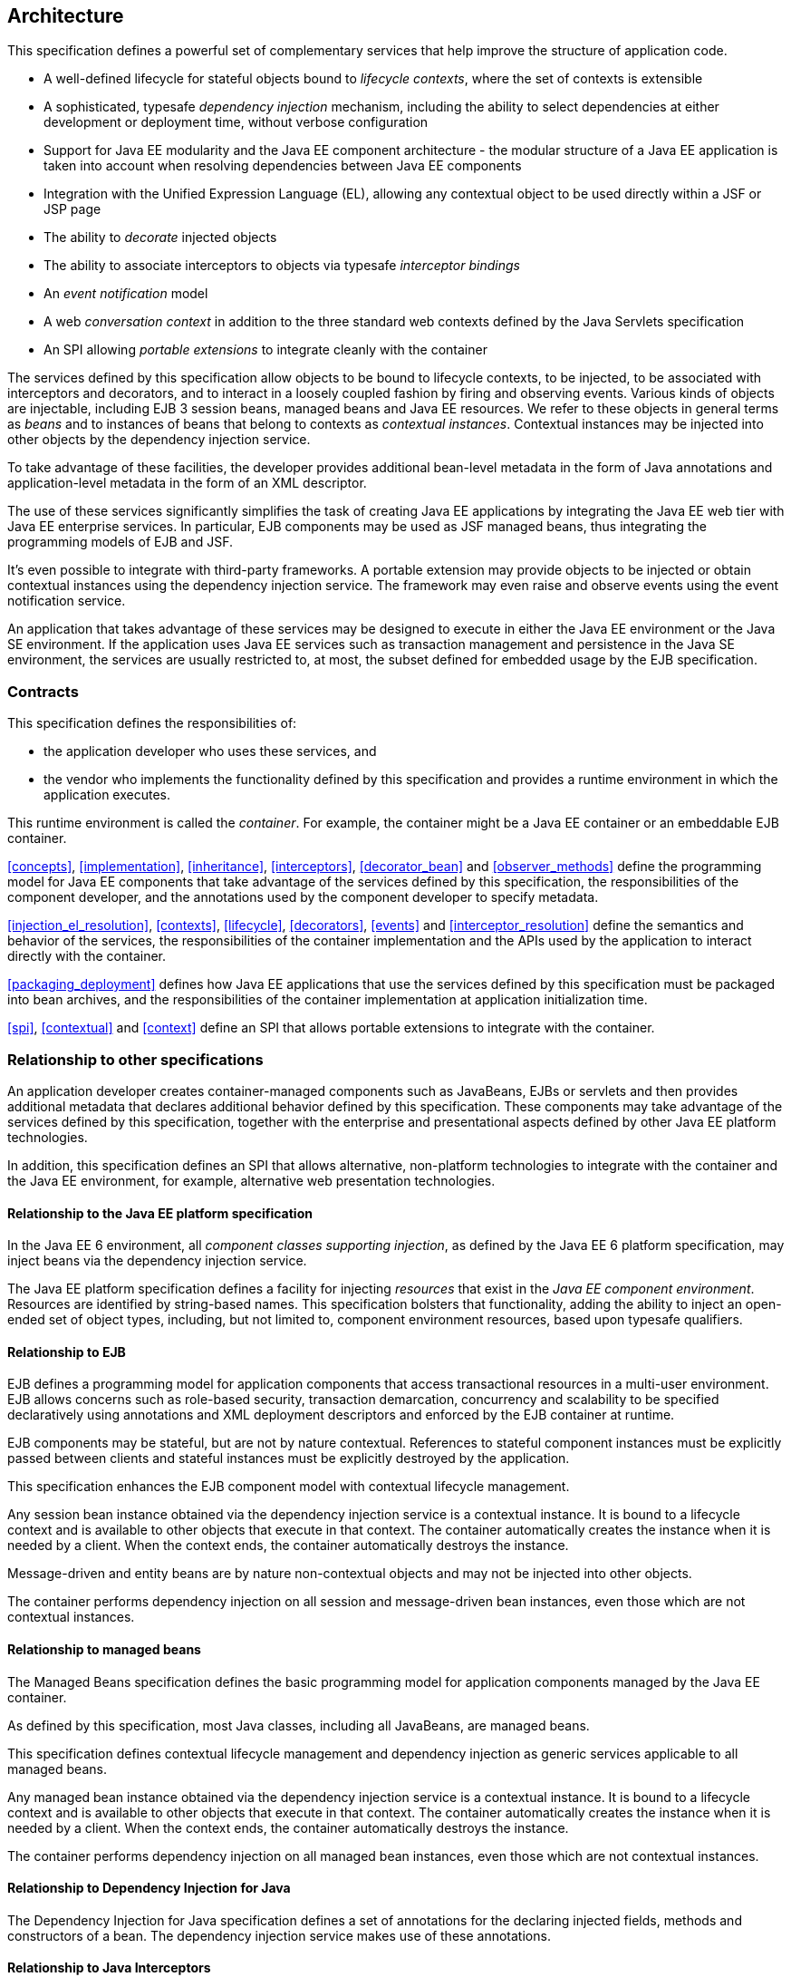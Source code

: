 [[architecture]]
== Architecture

This specification defines a powerful set of complementary services that help improve the structure of application code.

* A well-defined lifecycle for stateful objects bound to _lifecycle contexts_, where the set of contexts is extensible
* A sophisticated, typesafe _dependency injection_ mechanism, including the ability to select dependencies at either development or deployment time, without verbose configuration
* Support for Java EE modularity and the Java EE component architecture - the modular structure of a Java EE application is taken into account when resolving dependencies between Java EE components
* Integration with the Unified Expression Language (EL), allowing any contextual object to be used directly within a JSF or JSP page
* The ability to _decorate_ injected objects
* The ability to associate interceptors to objects via typesafe _interceptor bindings_
* An _event notification_ model
* A web _conversation context_ in addition to the three standard web contexts defined by the Java Servlets specification
* An SPI allowing _portable extensions_ to integrate cleanly with the container


The services defined by this specification allow objects to be bound to lifecycle contexts, to be injected, to be associated with interceptors and decorators, and to interact in a loosely coupled fashion by firing and observing events. Various kinds of objects are injectable, including EJB 3 session beans, managed beans and Java EE resources. We refer to these objects in general terms as _beans_ and to instances of beans that belong to contexts as _contextual instances_. Contextual instances may be injected into other objects by the dependency injection service.

To take advantage of these facilities, the developer provides additional bean-level metadata in the form of Java annotations and application-level metadata in the form of an XML descriptor.

The use of these services significantly simplifies the task of creating Java EE applications by integrating the Java EE web tier with Java EE enterprise services. In particular, EJB components may be used as JSF managed beans, thus integrating the programming models of EJB and JSF.

It's even possible to integrate with third-party frameworks. A portable extension may provide objects to be injected or obtain contextual instances using the dependency injection service. The framework may even raise and observe events using the event notification service.

An application that takes advantage of these services may be designed to execute in either the Java EE environment or the Java SE environment. If the application uses Java EE services such as transaction management and persistence in the Java SE environment, the services are usually restricted to, at most, the subset defined for embedded usage by the EJB specification.

=== Contracts

This specification defines the responsibilities of:

* the application developer who uses these services, and
* the vendor who implements the functionality defined by this specification and provides a runtime environment in which the application executes.


This runtime environment is called the _container_. For example, the container might be a Java EE container or an embeddable EJB container.

<<concepts>>, <<implementation>>, <<inheritance>>, <<interceptors>>, <<decorator_bean>> and <<observer_methods>> define the programming model for Java EE components that take advantage of the services defined by this specification, the responsibilities of the component developer, and the annotations used by the component developer to specify metadata.

<<injection_el_resolution>>, <<contexts>>, <<lifecycle>>, <<decorators>>, <<events>> and <<interceptor_resolution>> define the semantics and behavior of the services, the responsibilities of the container implementation and the APIs used by the application to interact directly with the container.

<<packaging_deployment>> defines how Java EE applications that use the services defined by this specification must be packaged into bean archives, and the responsibilities of the container implementation at application initialization time.

<<spi>>, <<contextual>> and <<context>> define an SPI that allows portable extensions to integrate with the container.

=== Relationship to other specifications

An application developer creates container-managed components such as JavaBeans, EJBs or servlets and then provides additional metadata that declares additional behavior defined by this specification. These components may take advantage of the services defined by this specification, together with the enterprise and presentational aspects defined by other Java EE platform technologies.

In addition, this specification defines an SPI that allows alternative, non-platform technologies to integrate with the container and the Java EE environment, for example, alternative web presentation technologies.

==== Relationship to the Java EE platform specification

In the Java EE 6 environment, all _component classes supporting injection_, as defined by the Java EE 6 platform specification, may inject beans via the dependency injection service.

The Java EE platform specification defines a facility for injecting _resources_ that exist in the _Java EE component environment_. Resources are identified by string-based names. This specification bolsters that functionality, adding the ability to inject an open-ended set of object types, including, but not limited to, component environment resources, based upon typesafe qualifiers.

==== Relationship to EJB

EJB defines a programming model for application components that access transactional resources in a multi-user environment. EJB allows concerns such as role-based security, transaction demarcation, concurrency and scalability to be specified declaratively using annotations and XML deployment descriptors and enforced by the EJB container at runtime.

EJB components may be stateful, but are not by nature contextual. References to stateful component instances must be explicitly passed between clients and stateful instances must be explicitly destroyed by the application.

This specification enhances the EJB component model with contextual lifecycle management.

Any session bean instance obtained via the dependency injection service is a contextual instance. It is bound to a lifecycle context and is available to other objects that execute in that context. The container automatically creates the instance when it is needed by a client. When the context ends, the container automatically destroys the instance.

Message-driven and entity beans are by nature non-contextual objects and may not be injected into other objects.

The container performs dependency injection on all session and message-driven bean instances, even those which are not contextual instances.

==== Relationship to managed beans

The Managed Beans specification defines the basic programming model for application components managed by the Java EE container.

As defined by this specification, most Java classes, including all JavaBeans, are managed beans.

This specification defines contextual lifecycle management and dependency injection as generic services applicable to all managed beans.

Any managed bean instance obtained via the dependency injection service is a contextual instance. It is bound to a lifecycle context and is available to other objects that execute in that context. The container automatically creates the instance when it is needed by a client. When the context ends, the container automatically destroys the instance.

The container performs dependency injection on all managed bean instances, even those which are not contextual instances.

==== Relationship to Dependency Injection for Java

The Dependency Injection for Java specification defines a set of annotations for the declaring injected fields, methods and constructors of a bean. The dependency injection service makes use of these annotations.

==== Relationship to Java Interceptors

The Java Interceptors specification defines the basic programming model and semantics for interceptors. This specification enhances that model by providing the ability to associate interceptors with beans using typesafe interceptor bindings.

==== Relationship to JSF

JavaServer Faces is a web-tier presentation framework that provides a component model for graphical user interface components and an event-driven interaction model that binds user interface components to objects accessible via Unified EL.

This specification allows any bean to be assigned a name. Thus, a JSF application may take advantage of the sophisticated context and dependency injection model defined by this specification.

==== Relationship to Bean Validation

Bean Validation provides a unified way of declaring and defining constraints on an object model, defines a runtime engine to validate objects and provides method validation.

The Bean Validation specification defines beans for Bean Validation managed objects including +Validator+ and +ValidatorFactory+. A number of Bean Validation managed instances, including ++ConstraintValidator++ s can take advantage of dependency injection. Bean Validation also provides support for method parameter validation on any bean.

=== Introductory examples

The following examples demonstrate the use of lifecycle contexts and dependency injection.

==== JSF example

The following JSF page defines a login prompt for a web application:

[source, xml]
----
<f:view>
    <h:form>
        <h:panelGrid columns="2" rendered="#{!login.loggedIn}">
            <h:outputLabel for="username">Username:</h:outputLabel>
            <h:inputText id="username" value="#{credentials.username}"/>
            <h:outputLabel for="password">Password:</h:outputLabel>
            <h:inputText id="password" value="#{credentials.password}"/>
        </h:panelGrid>
        <h:commandButton value="Login" action="#{login.login}" rendered="#{!login.loggedIn}"/>
        <h:commandButton value="Logout" action="#{login.logout}" rendered="#{login.loggedIn}"/>
    </h:form>
</f:view>
----

The Unified EL expressions in this page refer to beans named +credentials+ and +login+.

The +Credentials+ bean has a lifecycle that is bound to the JSF request:

[source, java]
----
@Model
public class Credentials {
	
    private String username;
    private String password;
    
    public String getUsername() { return username; }
    public void setUsername(String username) { this.username = username; }
    
    public String getPassword() { return password; }
    public void setPassword(String password) { this.password = password; }
    
}
----

The +@Model+ annotation defined in <<builtin_stereotypes>> is a _stereotype_ that identifies the +Credentials+ bean as a model object in an MVC architecture.

The +Login+ bean has a lifecycle that is bound to the HTTP session:

[source, java]
----
@SessionScoped @Model
public class Login implements Serializable {

    @Inject Credentials credentials;
    @Inject @Users EntityManager userDatabase;
    
    private CriteriaQuery<User> query;
    private Parameter<String> usernameParam;
    private Parameter<String> passwordParam;
    
    private User user;
    
    @Inject
    void initQuery(@Users EntityManagerFactory emf) {
        CriteriaBuilder cb = emf.getCriteriaBuilder();
        usernameParam = cb.parameter(String.class);
        passwordParam = cb.parameter(String.class);
        query = cb.createQuery(User.class);
        Root<User> u = query.from(User.class);
        query.select(u);
        query.where( cb.equal(u.get(User_.username), usernameParam), 
                     cb.equal(u.get(User_.password), passwordParam) );
    }

    public void login() {
    	
        List<User> results = userDatabase.createQuery(query)
            .setParameter(usernameParam, credentials.getUsername())
            .setParameter(passwordParam, credentials.getPassword())
            .getResultList();
        
        if ( !results.isEmpty() ) {
            user = results.get(0);
        }
        
    }
    
    public void logout() {
        user = null;
    }
    
    public boolean isLoggedIn() {
        return user!=null;
    }
    
    @Produces @LoggedIn User getCurrentUser() {
        if (user==null) {
            throw new NotLoggedInException();
        }
        else {
            return user;
        }
    }

}
----

The +@SessionScoped+ annotation defined in <<builtin_scopes>> is a _scope type_ that specifies the lifecycle of instances of +Login+. Managed beans with this scope must be serializable.

The +@Inject+ annotation defined by the Dependency Injection for Java specification identifies an _injected field_ which is initialized by the container when the bean is instantiated, or an _initializer method_ which is called by the container after the bean is instantiated, with injected parameters.

The +@Users+ annotation is a qualifier type defined by the application:

[source, java]
----
@Qualifier
@Retention(RUNTIME)
@Target({METHOD, FIELD, PARAMETER, TYPE})
public @interface Users {}
----

The +@LoggedIn+ annotation is another qualifier type defined by the application:

[source, java]
----
@Qualifier
@Retention(RUNTIME)
@Target({METHOD, FIELD, PARAMETER, TYPE})
public @interface LoggedIn {}
----

The +@Produces+ annotation defined in <<declaring_producer_method>> identifies the method +getCurrentUser()+ as a _producer method_, which will be called whenever another bean in the system needs the currently logged-in user, for example, whenever the +user+ attribute of the +DocumentEditor+ class is injected by the container:

[source, java]
----
@Model
public class DocumentEditor {

    @Inject Document document;
    @Inject @LoggedIn User currentUser;
    @Inject @Documents EntityManager docDatabase;
    
    public void save() {
        document.setCreatedBy(currentUser);
        em.persist(document);
    }
    
}
----

The +@Documents+ annotation is another application-defined qualifier type. The use of distinct qualifier types enables the container to distinguish which JPA persistence unit is required.

When the login form is submitted, JSF assigns the entered username and password to an instance of the +Credentials+ bean that is automatically instantiated by the container. Next, JSF calls the +login()+ method of an instance of +Login+ that is automatically instantiated by the container. This instance continues to exist for and be available to other requests in the same HTTP session, and provides the +User+ object representing the current user to any other bean that requires it (for example, +DocumentEditor+). If the producer method is called before the +login()+ method initializes the user object, it throws a +NotLoggedInException+.

==== EJB example

Alternatively, we could write our +Login+ bean to take advantage of the functionality defined by EJB:

[source, java]
----
@Stateful @SessionScoped @Model
public class Login {

    @Inject Credentials credentials;
    @Inject @Users EntityManager userDatabase;
    
    ...
    
    private User user;
    
    @Inject
    void initQuery(@Users EntityManagerFactory emf) {
       ...
    }
    
    @TransactionAttribute(REQUIRES_NEW) 
    @RolesAllowed("guest")
    public void login() {
        ...
    }
    
    public void logout() {
        user = null;
    }
    
    public boolean isLoggedIn() {
        return user!=null;
    }
    
    @RolesAllowed("user")
    @Produces @LoggedIn User getCurrentUser() {
        ...
    }

}
----

The EJB +@Stateful+ annotation specifies that this bean is an EJB stateful session bean. The EJB +@TransactionAttribute+ and +@RolesAllowed+ annotations declare the EJB transaction demarcation and security attributes of the annotated methods.

==== Java EE component environment example

In the previous examples, we injected container-managed persistence contexts using qualifier types. We need to tell the container what persistence context is being referred to by which qualifier type. We can declare references to persistence contexts and other resources in the Java EE component environment in Java code.

[source, java]
----
public class Databases {
    
    @Produces @PersistenceContext(unitName="UserData")
    @Users EntityManager userDatabaseEntityManager;
    
    @Produces @PersistenceUnit(unitName="UserData")
    @Users EntityManagerFactory userDatabaseEntityManagerFactory;
    
    @Produces @PersistenceContext(unitName="DocumentData")
    @Documents EntityManager docDatabaseEntityManager;
    
}
----

The JPA +@PersistenceContext+ and +@PersistenceUnit+ annotations identify the JPA persistence unit.

==== Event example

Beans may raise events. For example, our +Login+ class could raise events when a user logs in or out.

[source, java]
----
@SessionScoped @Model
public class Login implements Serializable {

    @Inject Credentials credentials;
    @Inject @Users EntityManager userDatabase;
    
    @Inject @LoggedIn Event<User> userLoggedInEvent;
    @Inject @LoggedOut Event<User> userLoggedOutEvent;
    
    ...

    private User user;
    
    @Inject
    void initQuery(@Users EntityManagerFactory emf) {
       ...
    }
    
    public void login() {
    	
        List<User> results = ... ;
        
        if ( !results.isEmpty() ) {
            user = results.get(0);
            userLoggedInEvent.fire(user);
        }
        
    }
    
    public void logout() {
        userLoggedOutEvent.fire(user);
        user = null;
    }
    
    public boolean isLoggedIn() {
        return user!=null;
    }
    
    @Produces @LoggedIn User getCurrentUser() {
        ...
    }

}
----

The method +fire()+ of the built-in bean of type +Event+ defined in <<event>> allows the application to fire events. Events consist of an _event object_ - in this case the +User+ - and event qualifiers. Event qualifier - such as +@LoggedIn+ and +@LoggedOut+ - allow event consumers to specify which events of a certain type they are interested in.

Other beans may observe these events and use them to synchronize their internal state, with no coupling to the bean producing the events:

[source, java]
----
@SessionScoped
public class Permissions implements Serializable {

    @Produces
    private Set<Permission> permissions = new HashSet<Permission>();
    
    @Inject @Users EntityManager userDatabase;
    Parameter<String> usernameParam;
    CriteriaQuery<Permission> query;
    
    @Inject
    void initQuery(@Users EntityManagerFactory emf) {
        CriteriaBuilder cb = emf.getCriteriaBuilder();
        usernameParam = cb.parameter(String.class);
        query = cb.createQuery(Permission.class);
        Root<Permission> p = query.from(Permission.class);
        query.select(p);
        query.where( cb.equal(p.get(Permission_.user).get(User_.username), 
                     usernameParam) );
    }

    void onLogin(@Observes @LoggedIn User user) {
        permissions = new HashSet<Permission>( userDatabase.createQuery(query)
            .setParameter(usernameParam, user.getUsername())
            .getResultList() );
    }
    
    void onLogout(@Observes @LoggedOut User user {
        permissions.clear();
    }
    

}
----

The +@Produces+ annotation applied to a field identifies the field as a producer field, as defined in <<producer_field>>, a kind of shortcut version of a producer method. This producer field allows the permissions of the current user to be injected to an injection point of type +Set<Permission>+.

The +@Observes+ annotation defined in <<observes>> identifies the method with the annotated parameter as an _observer method_ that is called by the container whenever an event matching the type and qualifiers of the annotated parameter is fired.

==== Injection point metadata example

It is possible to implement generic beans that introspect the injection point to which they belong. This makes it possible to implement injection for ++Logger++ s, for example.

[source, java]
----
class Loggers {
    
    @Produces Logger getLogger(InjectionPoint injectionPoint) {
        return Logger.getLogger( injectionPoint.getMember().getDeclaringClass().getSimpleName() );
    }
    
}
----

The +InjectionPoint+ interface defined in <<injection_point>>, provides metadata about the injection point to the object being injected into it.

Then this class will have a +Logger+ named +"Permissions"+ injected:

[source, java]
----
@SessionScoped
public class Permissions implements Serializable {

    @Inject Logger log;
 
    ...
    
}
----

==== Interceptor example

_Interceptors_ allow common, cross-cutting concerns to be applied to beans via custom annotations. Interceptor types may be individually enabled or disabled at deployment time.

The +AuthorizationInterceptor+ class defines a custom authorization check:

[source, java]
----
@Secure @Interceptor 
public class AuthorizationInterceptor {
    
    @Inject @LoggedIn User user;
    @Inject Logger log;
    
    @AroundInvoke 
    public Object authorize(InvocationContext ic) throws Exception {
        try {
            if ( !user.isBanned() ) {
                log.fine("Authorized");
                return ic.proceed();
            }
            else {
                log.fine("Not authorized");
                throw new NotAuthorizedException();
            }
        }
        catch (NotAuthenticatedException nae) {
            log.fine("Not authenticated");
            throw nae;
        }
    }
    
}
----

The +@Interceptor+ annotation, defined in <<declaring_interceptor>>, identifies the +AuthorizationInterceptor+ class as an interceptor. The +@Secure+ annotation is a custom _interceptor binding type_, as defined in <<interceptor_bindings>>.

[source, java]
----
@Inherited
@InterceptorBinding
@Target({TYPE, METHOD})
@Retention(RUNTIME)
public @interface Secure {}
----

The +@Secure+ annotation is used to apply the interceptor to a bean:

[source, java]
----
@Model
public class DocumentEditor {

    @Inject Document document;
    @Inject @LoggedIn User user;
    @Inject @Documents EntityManager em;
    
    @Secure
    public void save() {
        document.setCreatedBy(currentUser);
        em.persist(document);
    }
    
}
----

When the +save()+ method is invoked, the +authorize()+ method of the interceptor will be called. The invocation will proceed to the +DocumentEditor+ class only if the authorization check is successful.

==== Decorator example

_Decorators_ are similar to interceptors, but apply only to beans of a particular Java interface. Like interceptors, decorators may be easily enabled or disabled at deployment time. Unlike interceptors, decorators are aware of the semantics of the intercepted method.

For example, the +DataAccess+ interface might be implemented by many beans:

[source, java]
----
public interface DataAccess<T, V> {
      
    public V getId(T object);
    public T load(V id);
    public void save(T object);
    public void delete(T object);
    
    public Class<T> getDataType();
      
}
----

The +DataAccessAuthorizationDecorator+ class defines the authorization checks:

[source, java]
----
@Decorator 
public abstract class DataAccessAuthorizationDecorator<T, V> implements DataAccess<T, V> {
    
    @Inject @Delegate DataAccess<T, V> delegate;
    
    @Inject Logger log;
    @Inject Set<Permission> permissions;
    
    public void save(T object) {
        authorize(SecureAction.SAVE, object);
        delegate.save(object);
    }
      
    public void delete(T object) {
        authorize(SecureAction.DELETE, object);
        delegate.delete(object);
    }
    
    private void authorize(SecureAction action, T object) {
        V id = delegate.getId(object);
        Class<T> type = delegate.getDataType();
        if ( permissions.contains( new Permission(action, type, id) ) ) {
            log.fine("Authorized for " + action);
        }
        else {
            log.fine("Not authorized for " + action);
            throw new NotAuthorizedException(action);
        }
    }
    
}
----

The +@Decorator+ annotation defined in <<decorator_annotation>> identifies the +DataAccessAuthorizationDecorator+ class as a decorator. The +@Delegate+ annotation defined in <<delegate_attribute>> identifies the _delegate_, which the decorator uses to delegate method calls to the container. The decorator applies to any bean that implements +DataAccess+.

The decorator intercepts invocations just like an interceptor. However, unlike an interceptor, the decorator contains functionality that is specific to the semantics of the method being called.

Decorators may be declared abstract, relieving the developer of the responsibility of implementing all methods of the decorated interface. If a decorator does not implement a method of a decorated interface, the decorator will simply not be called when that method is invoked upon the decorated bean.

